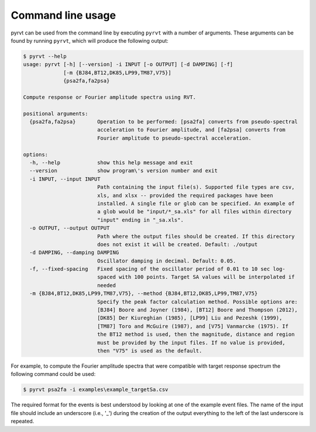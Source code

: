 Command line usage
==================

pyrvt can be used from the command line by executing ``pyrvt`` with a number of arguments. These
arguments can be found by running ``pyrvt``, which will produce the
following output:

.. code-block::

    $ pyrvt --help
    usage: pyrvt [-h] [--version] -i INPUT [-o OUTPUT] [-d DAMPING] [-f]
                 [-m {BJ84,BT12,DK85,LP99,TM87,V75}]
                 {psa2fa,fa2psa}

    Compute response or Fourier amplitude spectra using RVT.

    positional arguments:
      {psa2fa,fa2psa}       Operation to be performed: [psa2fa] converts from pseudo-spectral
                            acceleration to Fourier amplitude, and [fa2psa] converts from
                            Fourier amplitude to pseudo-spectral acceleration.

    options:
      -h, --help            show this help message and exit
      --version             show program\'s version number and exit
      -i INPUT, --input INPUT
                            Path containing the input file(s). Supported file types are csv,
                            xls, and xlsx -- provided the required packages have been
                            installed. A single file or glob can be specified. An example of
                            a glob would be "input/*_sa.xls" for all files within directory
                            "input" ending in "_sa.xls".
      -o OUTPUT, --output OUTPUT
                            Path where the output files should be created. If this directory
                            does not exist it will be created. Default: ./output
      -d DAMPING, --damping DAMPING
                            Oscillator damping in decimal. Default: 0.05.
      -f, --fixed-spacing   Fixed spacing of the oscillator period of 0.01 to 10 sec log-
                            spaced with 100 points. Target SA values will be interpolated if
                            needed
      -m {BJ84,BT12,DK85,LP99,TM87,V75}, --method {BJ84,BT12,DK85,LP99,TM87,V75}
                            Specify the peak factor calculation method. Possible options are:
                            [BJ84] Boore and Joyner (1984), [BT12] Boore and Thompson (2012),
                            [DK85] Der Kiureghian (1985), [LP99] Liu and Pezeshk (1999),
                            [TM87] Toro and McGuire (1987), and [V75] Vanmarcke (1975). If
                            the BT12 method is used, then the magnitude, distance and region
                            must be provided by the input files. If no value is provided,
                            then "V75" is used as the default.


For example, to compute the Fourier amplitude spectra that were compatible with
target response spectrum the following command could be used:

.. code-block:: bash

    $ pyrvt psa2fa -i examples\example_targetSa.csv

The required format for the events is best understood by looking at one of the
example event files. The name of the input file should include an underscore
(i.e., '_') during the creation of the output everything to the left of the
last underscore is repeated.
